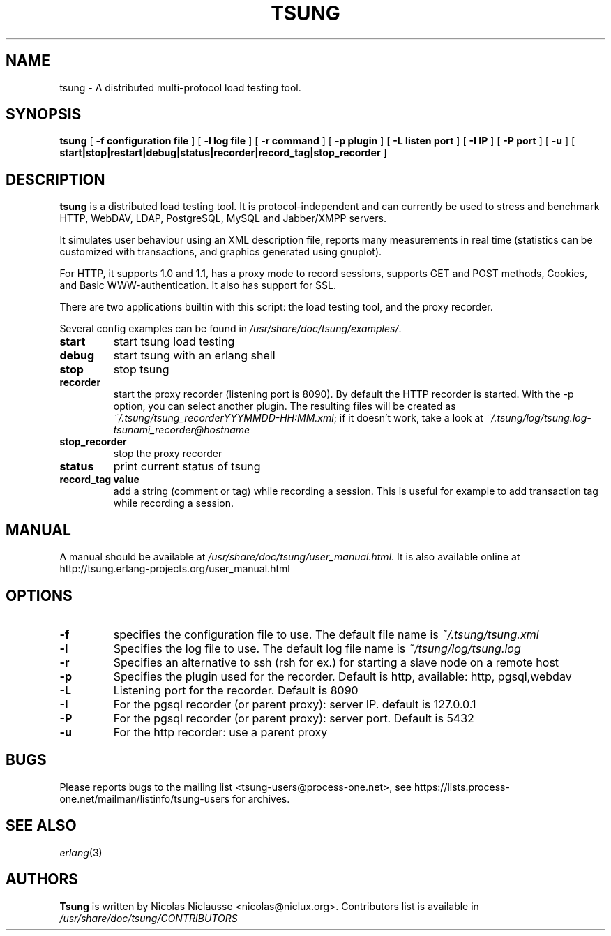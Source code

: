 .\" This manpage has been automatically generated by docbook2man 
.\" from a DocBook document.  This tool can be found at:
.\" <http://shell.ipoline.com/~elmert/comp/docbook2X/> 
.\" Please send any bug reports, improvements, comments, patches, 
.\" etc. to Steve Cheng <steve@ggi-project.org>.
.TH "TSUNG" "1" "01 September 2008" "" ""

.SH NAME
tsung \- A distributed multi-protocol load testing tool.
.SH SYNOPSIS

\fBtsung\fR [ \fB-f configuration file\fR ] [ \fB-l log file\fR ] [ \fB-r command\fR ] [ \fB-p plugin\fR ] [ \fB-L listen port\fR ] [ \fB-I IP\fR ] [ \fB-P port\fR ] [ \fB-u \fR ] [ \fBstart|stop|restart|debug|status|recorder|record_tag|stop_recorder\fR ]

.SH "DESCRIPTION"
.PP
\fBtsung\fR is a distributed load testing
tool.  It is protocol-independent and can currently be used to
stress and benchmark HTTP, WebDAV, LDAP, PostgreSQL, MySQL and Jabber/XMPP servers.
.PP
It simulates user behaviour using an XML description file,
reports many measurements in real time (statistics can be
customized with transactions, and graphics generated using
gnuplot).  
.PP
For HTTP, it supports 1.0 and 1.1, has a proxy mode to
record sessions, supports GET and POST methods, Cookies, and Basic
WWW-authentication. It also has support for SSL.  
.PP
There are two applications builtin with this script: the load testing tool, and the proxy recorder.
.PP
Several config examples can be found in
\fI/usr/share/doc/tsung/examples/\fR\&.
.TP
\fBstart\fR
start tsung load testing
.TP
\fBdebug\fR
start tsung with an erlang shell
.TP
\fBstop\fR
stop tsung
.TP
\fBrecorder\fR
start the proxy recorder (listening port is 8090). By default the HTTP recorder is started. With the -p option, you can select another plugin. The resulting files will be created as \fI~/.tsung/tsung_recorderYYYMMDD-HH:MM.xml\fR; if it doesn't work, take a look at \fI~/.tsung/log/tsung.log-tsunami_recorder@hostname\fR 
.TP
\fBstop_recorder\fR
stop the proxy recorder
.TP
\fBstatus\fR
print current status of tsung
.TP
\fBrecord_tag value\fR
add a string (comment or tag) while recording a
session. This is useful for example to add transaction tag
while recording a session. 
.SH "MANUAL"
.PP
A manual should be available at
\fI/usr/share/doc/tsung/user_manual.html\fR\&. It
is also available online at
http://tsung.erlang-projects.org/user_manual.html
.SH "OPTIONS"
.TP
\fB-f\fR
specifies the configuration file to use. The default file name is \fI~/.tsung/tsung.xml\fR
.TP
\fB-l\fR
Specifies the log file to use. The default log file name is \fI~/tsung/log/tsung.log\fR
.TP
\fB-r\fR
Specifies an alternative to ssh (rsh for ex.) for starting a slave node on a remote host
.TP
\fB-p\fR
Specifies the plugin used for the recorder. Default is http, available: http, pgsql,webdav
.TP
\fB-L\fR
Listening port for the recorder. Default is 8090
.TP
\fB-I\fR
For the pgsql recorder (or parent proxy): server IP. default is 127.0.0.1 
.TP
\fB-P\fR
For the pgsql recorder (or parent proxy): server port. Default is 5432
.TP
\fB-u\fR
For the http recorder: use a parent proxy
.SH "BUGS"
.PP
Please reports bugs to the mailing list
<tsung-users@process-one.net>, see
https://lists.process-one.net/mailman/listinfo/tsung-users for
archives.
.SH "SEE ALSO"
.PP
\fIerlang\fR(3)
.SH "AUTHORS"
.PP
\fBTsung\fR is written by Nicolas Niclausse
<nicolas@niclux.org>\&. Contributors list
is available in
\fI/usr/share/doc/tsung/CONTRIBUTORS\fR
